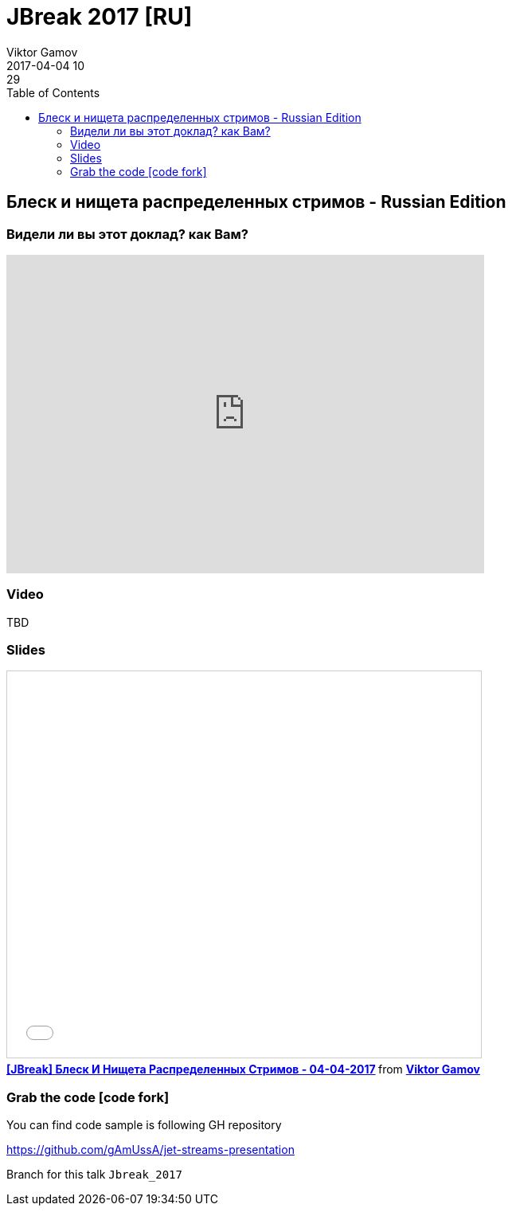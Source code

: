 = JBreak 2017 [RU]
Viktor Gamov
2017-04-04 10:29
:imagesdir: ../images
:icons:
:keywords:
:toc:
ifndef::awestruct[]
:awestruct-layout: post
:awestruct-tags: []
:idprefix:
:idseparator: -
endif::awestruct[]

== Блеск и нищета распределенных стримов - Russian Edition

=== Видели ли вы этот доклад? как Вам?

++++
<iframe src="https://docs.google.com/forms/d/e/1FAIpQLSe7VKXSWOXSLqytSwq_T-OkQVGdEkKPWDEDzHCWwW_h9WfA5g/viewform?embedded=true" width="600" height="400" frameborder="0" marginheight="0" marginwidth="0">Loading...</iframe>
++++

=== Video

TBD

=== Slides

.Speakerdeck
++++
<script async class="speakerdeck-embed" data-id="106c738a739b4f0f97dd7da9278eedc7" data-ratio="1.77777777777778" src="//speakerdeck.com/assets/embed.js"></script>
++++

.Slideshare
++++
<iframe src="//www.slideshare.net/slideshow/embed_code/key/v0Yc7tRkZX7J2i" width="595" height="485" frameborder="0" marginwidth="0" marginheight="0" scrolling="no" style="border:1px solid #CCC; border-width:1px; margin-bottom:5px; max-width: 100%;" allowfullscreen> </iframe> <div style="margin-bottom:5px"> <strong> <a href="//www.slideshare.net/VikGamov/jbreak-04042017" title="[JBreak] Блеск И Нищета Распределенных Стримов - 04-04-2017" target="_blank">[JBreak] Блеск И Нищета Распределенных Стримов - 04-04-2017</a> </strong> from <strong><a target="_blank" href="//www.slideshare.net/VikGamov">Viktor Gamov</a></strong> </div>
++++

=== Grab the code icon:code-fork[]

.You can find code sample is following GH repository
https://github.com/gAmUssA/jet-streams-presentation

Branch for this talk `Jbreak_2017`
